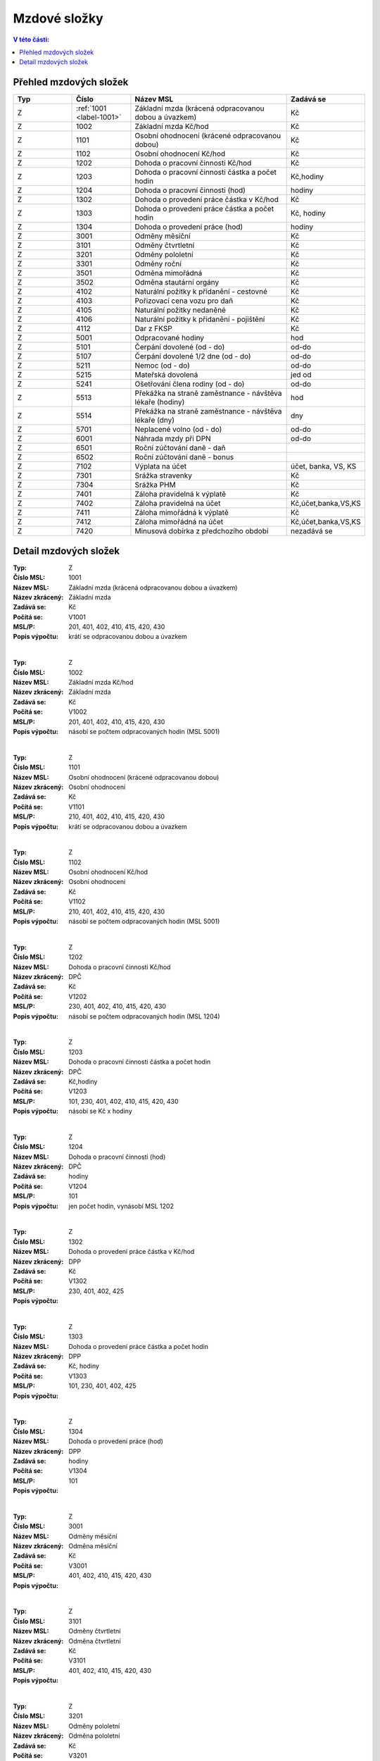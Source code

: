 
Mzdové složky
=================

.. contents:: V této části:
  :local:
  :depth: 2

Přehled mzdových složek
^^^^^^^^^^^^^^^^^^^^^^^^^^^^^^^^^^^

.. list-table::
   :header-rows: 1
   :widths: 15 15 40 20
   
   * - Typ
     - Číslo
     - Název MSL
     - Zadává se
   * - Z
     - :ref:`1001 <label-1001>`
     - Základní mzda (krácená odpracovanou dobou a úvazkem)
     - Kč
   * - Z
     - 1002
     - Základní mzda Kč/hod
     - Kč
   * - Z
     - 1101
     - Osobní ohodnocení (krácené odpracovanou dobou)
     - Kč
   * - Z
     - 1102
     - Osobní ohodnocení Kč/hod
     - Kč
   * - Z
     - 1202
     - Dohoda o pracovní činnosti Kč/hod
     - Kč
   * - Z
     - 1203
     - Dohoda o pracovní činnosti částka a počet hodin
     - Kč,hodiny
   * - Z
     - 1204
     - Dohoda o pracovní činnosti (hod)
     - hodiny
   * - Z
     - 1302
     - Dohoda o provedení práce částka v Kč/hod
     - Kč
   * - Z
     - 1303
     - Dohoda o provedení práce částka a počet hodin
     - Kč, hodiny
   * - Z
     - 1304
     - Dohoda o provedení práce (hod)
     - hodiny
   * - Z
     - 3001
     - Odměny měsíční
     - Kč
   * - Z
     - 3101
     - Odměny čtvrtletní
     - Kč
   * - Z
     - 3201
     - Odměny pololetní
     - Kč
   * - Z
     - 3301
     - Odměny roční 
     - Kč
   * - Z
     - 3501
     - Odměna mimořádná
     - Kč
   * - Z
     - 3502
     - Odměna stautární orgány
     - Kč
   * - Z
     - 4102
     - Naturální požitky k přidanění - cestovné
     - Kč
   * - Z
     - 4103
     - Pořizovací cena vozu pro daň
     - Kč
   * - Z
     - 4105
     - Naturální požitky nedaněné
     - Kč
   * - Z
     - 4106
     - Naturální požitky k přidanění - pojištění
     - Kč
   * - Z
     - 4112
     - Dar z FKSP
     - Kč
   * - Z
     - 5001
     - Odpracované hodiny
     - hod
   * - Z
     - 5101
     - Čerpání dovolené (od - do)
     - od-do
   * - Z
     - 5107
     - Čerpání dovolené 1/2 dne (od - do)
     - od-do
   * - Z
     - 5211
     - Nemoc (od - do)
     - od-do
   * - Z
     - 5215
     - Mateřská dovolená
     - jed od
   * - Z
     - 5241
     - Ošetřování člena rodiny (od - do)
     - od-do
   * - Z
     - 5513
     - Překážka na straně zaměstnance - návštěva lékaře (hodiny)
     - hod
   * - Z
     - 5514
     - Překážka na straně zaměstnance - návštěva lékaře (dny)
     - dny
   * - Z
     - 5701
     - Neplacené volno (od - do)
     - od-do
   * - Z
     - 6001
     - Náhrada mzdy při DPN
     - od-do
   * - Z
     - 6501
     - Roční zúčtování daně - daň
     - 
   * - Z
     - 6502
     - Roční zúčtování daně - bonus
     - 
   * - Z
     - 7102
     - Výplata na účet
     - účet, banka, VS, KS
   * - Z
     - 7301
     - Srážka stravenky
     - Kč
   * - Z
     - 7304
     - Srážka PHM 
     - Kč
   * - Z
     - 7401
     - Záloha pravidelná k výplatě 
     - Kč
   * - Z
     - 7402
     - Záloha pravidelná na účet
     - Kč,účet,banka,VS,KS
   * - Z
     - 7411
     - Záloha mimořádná k výplatě
     - Kč
   * - Z
     - 7412
     - Záloha mimořádná na účet
     - Kč,účet,banka,VS,KS
   * - Z
     - 7420
     - Minusová dobírka z předchozího období
     - nezadává se

Detail mzdových složek
^^^^^^^^^^^^^^^^^^^^^^^^^^^^^^^^^^^

.. _label-1001:
:Typ: Z
:Číslo MSL: 1001
:Název MSL: Základní mzda (krácená odpracovanou dobou a úvazkem)
:Název zkrácený: Základní mzda
:Zadává se: Kč
:Počítá se: V1001
:MSL/P: 201, 401, 402, 410, 415, 420, 430
:Popis výpočtu: krátí se odpracovanou dobou a úvazkem
|
:Typ: Z
:Číslo MSL: 1002
:Název MSL: Základní mzda Kč/hod
:Název zkrácený: Základní mzda
:Zadává se: Kč
:Počítá se: V1002
:MSL/P: 201, 401, 402, 410, 415, 420, 430
:Popis výpočtu: násobí se počtem odpracovaných hodin (MSL 5001)
|
:Typ: Z
:Číslo MSL: 1101
:Název MSL: Osobní ohodnocení (krácené odpracovanou dobou)
:Název zkrácený: Osobní ohodnocení
:Zadává se: Kč
:Počítá se: V1101
:MSL/P: 210, 401, 402, 410, 415, 420, 430
:Popis výpočtu: krátí se odpracovanou dobou a úvazkem
|
:Typ: Z
:Číslo MSL: 1102
:Název MSL: Osobní ohodnocení Kč/hod
:Název zkrácený: Osobní ohodnocení
:Zadává se: Kč
:Počítá se: V1102
:MSL/P: 210, 401, 402, 410, 415, 420, 430
:Popis výpočtu: násobí se počtem odpracovaných hodin (MSL 5001)
|
:Typ: Z
:Číslo MSL: 1202
:Název MSL: Dohoda o pracovní činnosti Kč/hod
:Název zkrácený: DPČ
:Zadává se: Kč
:Počítá se: V1202
:MSL/P: 230, 401, 402, 410, 415, 420, 430
:Popis výpočtu: násobí se počtem odpracovaných hodin (MSL 1204)
|
:Typ: Z
:Číslo MSL: 1203
:Název MSL: Dohoda o pracovní činnosti částka a počet hodin
:Název zkrácený: DPČ
:Zadává se: Kč,hodiny
:Počítá se: V1203
:MSL/P: 101, 230, 401, 402, 410, 415, 420, 430
:Popis výpočtu: násobí se Kč x hodiny
|
:Typ: Z
:Číslo MSL: 1204
:Název MSL: Dohoda o pracovní činnosti (hod)
:Název zkrácený: DPČ
:Zadává se: hodiny
:Počítá se: V1204
:MSL/P: 101
:Popis výpočtu: jen počet hodin, vynásobí MSL 1202
|
:Typ: Z
:Číslo MSL: 1302
:Název MSL: Dohoda o provedení práce částka v Kč/hod
:Název zkrácený: DPP
:Zadává se: Kč
:Počítá se: V1302
:MSL/P: 230, 401, 402, 425
:Popis výpočtu: 
|
:Typ: Z
:Číslo MSL: 1303
:Název MSL: Dohoda o provedení práce částka a počet hodin
:Název zkrácený: DPP
:Zadává se: Kč, hodiny
:Počítá se: V1303
:MSL/P: 101, 230, 401, 402, 425
:Popis výpočtu: 
|
:Typ: Z
:Číslo MSL: 1304
:Název MSL: Dohoda o provedení práce (hod)
:Název zkrácený: DPP
:Zadává se: hodiny
:Počítá se: V1304
:MSL/P: 101
:Popis výpočtu: 
|
:Typ: Z
:Číslo MSL: 3001
:Název MSL: Odměny měsíční
:Název zkrácený: Odměna měsíční
:Zadává se: Kč
:Počítá se: V3001
:MSL/P: 401, 402, 410, 415, 420, 430
:Popis výpočtu: 
|
:Typ: Z
:Číslo MSL: 3101
:Název MSL: Odměny čtvrtletní
:Název zkrácený: Odměna čtvrtletní
:Zadává se: Kč
:Počítá se: V3101
:MSL/P: 401, 402, 410, 415, 420, 430
:Popis výpočtu: 
|
:Typ: Z
:Číslo MSL: 3201
:Název MSL: Odměny pololetní
:Název zkrácený: Odměna pololetní
:Zadává se: Kč
:Počítá se: V3201
:MSL/P: 401, 402, 410, 415, 420, 430
:Popis výpočtu: rozpočítat průměr na 2 Q
|
:Typ: Z
:Číslo MSL: 3301
:Název MSL: Odměny roční 
:Název zkrácený: Odměna roční
:Zadává se: Kč
:Počítá se: V3301
:MSL/P: 401, 402, 410, 415, 420, 430
:Popis výpočtu: rozpočítat průměr na 4 Q
|
:Typ: Z
:Číslo MSL: 3501
:Název MSL: Odměna mimořádná
:Název zkrácený: Odměna mimoádná
:Zadává se: Kč
:Počítá se: V3501
:MSL/P: 401, 402, 410, 415, 420, 430
:Popis výpočtu: 
|
:Typ: Z
:Číslo MSL: 3502
:Název MSL: Odměna stautární orgány
:Název zkrácený: Odměna statut.orgány
:Zadává se: Kč
:Počítá se: V3502
:MSL/P: 401, 402, 410, 415, 420, 430
:Popis výpočtu: 
|
:Typ: Z
:Číslo MSL: 4102
:Název MSL: Naturální požitky k přidanění - cestovné
:Název zkrácený: Cestovné
:Zadává se: Kč
:Počítá se: V4102
:MSL/P: 401, 410, 415, 420, 409
:Popis výpočtu: 
|
:Typ: Z
:Číslo MSL: 4103
:Název MSL: Pořizovací cena vozu pro daň
:Název zkrácený: Vozidlo
:Zadává se: Kč
:Počítá se: V4103
:MSL/P: 401, 410, 415, 420, 409
:Popis výpočtu: vezme se 1%
|
:Typ: Z
:Číslo MSL: 4105
:Název MSL: Naturální požitky nedaněné
:Název zkrácený: Naturální požitky (nedaněné)
:Zadává se: Kč
:Počítá se: V4105
:MSL/P: 401
:Popis výpočtu: 
|
:Typ: Z
:Číslo MSL: 4106
:Název MSL: Naturální požitky k přidanění - pojištění
:Název zkrácený: Pojištění
:Zadává se: Kč
:Počítá se: V4106
:MSL/P: 401, 410, 415, 420, 409
:Popis výpočtu: 
|
:Typ: Z
:Číslo MSL: 4112
:Název MSL: Dar z FKSP
:Název zkrácený: Dar z FKSP
:Zadává se: Kč
:Počítá se: V4112
:MSL/P: 401, 409, 410
:Popis výpočtu: 
|
:Typ: Z
:Číslo MSL: 5001
:Název MSL: Odpracované hodiny
:Název zkrácený: Odpracované hodiny
:Zadává se: hod
:Počítá se: V5001
:MSL/P: 101
:Popis výpočtu: jen počet hodin, vynásobí MSL 1002
|
:Typ: Z
:Číslo MSL: 5101
:Název MSL: Čerpání dovolené (od - do)
:Název zkrácený: Dovolená
:Zadává se: od-do
:Počítá se: V5101
:MSL/P: 104, 120, 141, 301, 401, 402, 410, 415
:Popis výpočtu: spočítá se Kč náhrada
|
:Typ: Z
:Číslo MSL: 5107
:Název MSL: Čerpání dovolené 1/2 dne (od - do)
:Název zkrácený: Dovolená
:Zadává se: od-do
:Počítá se: V5107
:MSL/P: 104, 120, 301, 401, 402, 410, 415, 420
:Popis výpočtu: spočítá se Kč náhrada
|
:Typ: Z
:Číslo MSL: 5211
:Název MSL: Nemoc (od - do)
:Název zkrácený: Nemoc
:Zadává se: od-do
:Počítá se: V5211
:MSL/P: 103, 120, 141, 142
:Popis výpočtu: jen krátí časový fond, nepočítá se náhrada
|
:Typ: Z
:Číslo MSL: 5215
:Název MSL: Mateřská dovolená
:Název zkrácený: Mateřská dovolená
:Zadává se: jed od
:Počítá se: V5215
:MSL/P: 103, 120, 141, 142
:Popis výpočtu: dopočítá se 28 týdnů
|
:Typ: Z
:Číslo MSL: 5241
:Název MSL: Ošetřování člena rodiny (od - do)
:Název zkrácený: Ošetřování
:Zadává se: od-do
:Počítá se: V5241
:MSL/P: 103, 120, 141, 142
:Popis výpočtu: jen krátí časový fond, nepočítá se náhrada
|
:Typ: Z
:Číslo MSL: 5513
:Název MSL: Překážka na straně zaměstnance - návštěva lékaře (hodiny)
:Název zkrácený: Překážka - lékař
:Zadává se: hod
:Počítá se: V5513
:MSL/P: 103, 120
:Popis výpočtu: počítá se náhrada
|
:Typ: Z
:Číslo MSL: 5514
:Název MSL: Překážka na straně zaměstnance - návštěva lékaře (dny)
:Název zkrácený: Překážka - lékař
:Zadává se: dny
:Počítá se: V5514
:MSL/P: 103, 120
:Popis výpočtu: 
|
:Typ: Z
:Číslo MSL: 5701
:Název MSL: Neplacené volno (od - do)
:Název zkrácený: Neplacené volno
:Zadává se: od-do
:Počítá se: V5701
:MSL/P: 120
:Popis výpočtu: jen pokrácení odpracovaných hodin
|
:Typ: Z
:Číslo MSL: 6001
:Název MSL: Náhrada mzdy při DPN
:Název zkrácený: Náhrada nemoc
:Zadává se: od-do
:Počítá se: V6001
:MSL/P: 610
:Popis výpočtu: do 14ti kalendářních dnů náhrada
|
:Typ: Z
:Číslo MSL: 6501
:Název MSL: Roční zúčtování daně - daň
:Název zkrácený: Roční zúčtování - daň
:Zadává se: 
:Počítá se: V6501
:MSL/P: 
:Popis výpočtu: 
|
:Typ: Z
:Číslo MSL: 6502
:Název MSL: Roční zúčtování daně - bonus
:Název zkrácený: Roční zúčtování - bonus
:Zadává se: 
:Počítá se: V6502
:MSL/P: 
:Popis výpočtu: 
|
:Typ: Z
:Číslo MSL: 7102
:Název MSL: Výplata na účet
:Název zkrácený: Výplata na účet
:Zadává se: účet, banka, VS, KS
:Počítá se: V7102
:MSL/P: 930
:Popis výpočtu: 
|
:Typ: Z
:Číslo MSL: 7301
:Název MSL: Srážka stravenky
:Název zkrácený: Srážka stravenky
:Zadává se: Kč
:Počítá se: V7301
:MSL/P: 901
:Popis výpočtu: 
|
:Typ: Z
:Číslo MSL: 7304
:Název MSL: Srážka PHM 
:Název zkrácený: Srážka PHM
:Zadává se: Kč
:Počítá se: V7304
:MSL/P: 901
:Popis výpočtu: 
|
:Typ: Z
:Číslo MSL: 7401
:Název MSL: Záloha pravidelná k výplatě 
:Název zkrácený: Záloha pravidelná
:Zadává se: Kč
:Počítá se: V7401
:MSL/P: 910
:Popis výpočtu: 
|
:Typ: Z
:Číslo MSL: 7402
:Název MSL: Záloha pravidelná na účet
:Název zkrácený: Záloha pravidelná na účet
:Zadává se: Kč,účet,banka,VS,KS
:Počítá se: V7402
:MSL/P: 910
:Popis výpočtu: 
|
:Typ: Z
:Číslo MSL: 7411
:Název MSL: Záloha mimořádná k výplatě
:Název zkrácený: Záloha mimořádná
:Zadává se: Kč
:Počítá se: V7411
:MSL/P: 910
:Popis výpočtu: 
|
:Typ: Z
:Číslo MSL: 7412
:Název MSL: Záloha mimořádná na účet
:Název zkrácený: Záloha mimořádná na účet
:Zadává se: Kč,účet,banka,VS,KS
:Počítá se: V7412
:MSL/P: 910
:Popis výpočtu: 
|
:Typ: Z
:Číslo MSL: 7420
:Název MSL: Minusová dobírka z předchozího období
:Název zkrácený: Minusová dobírka předchozí
:Zadává se: nezadává se
:Počítá se: V7420
:MSL/P: 910
:Popis výpočtu: 
|
